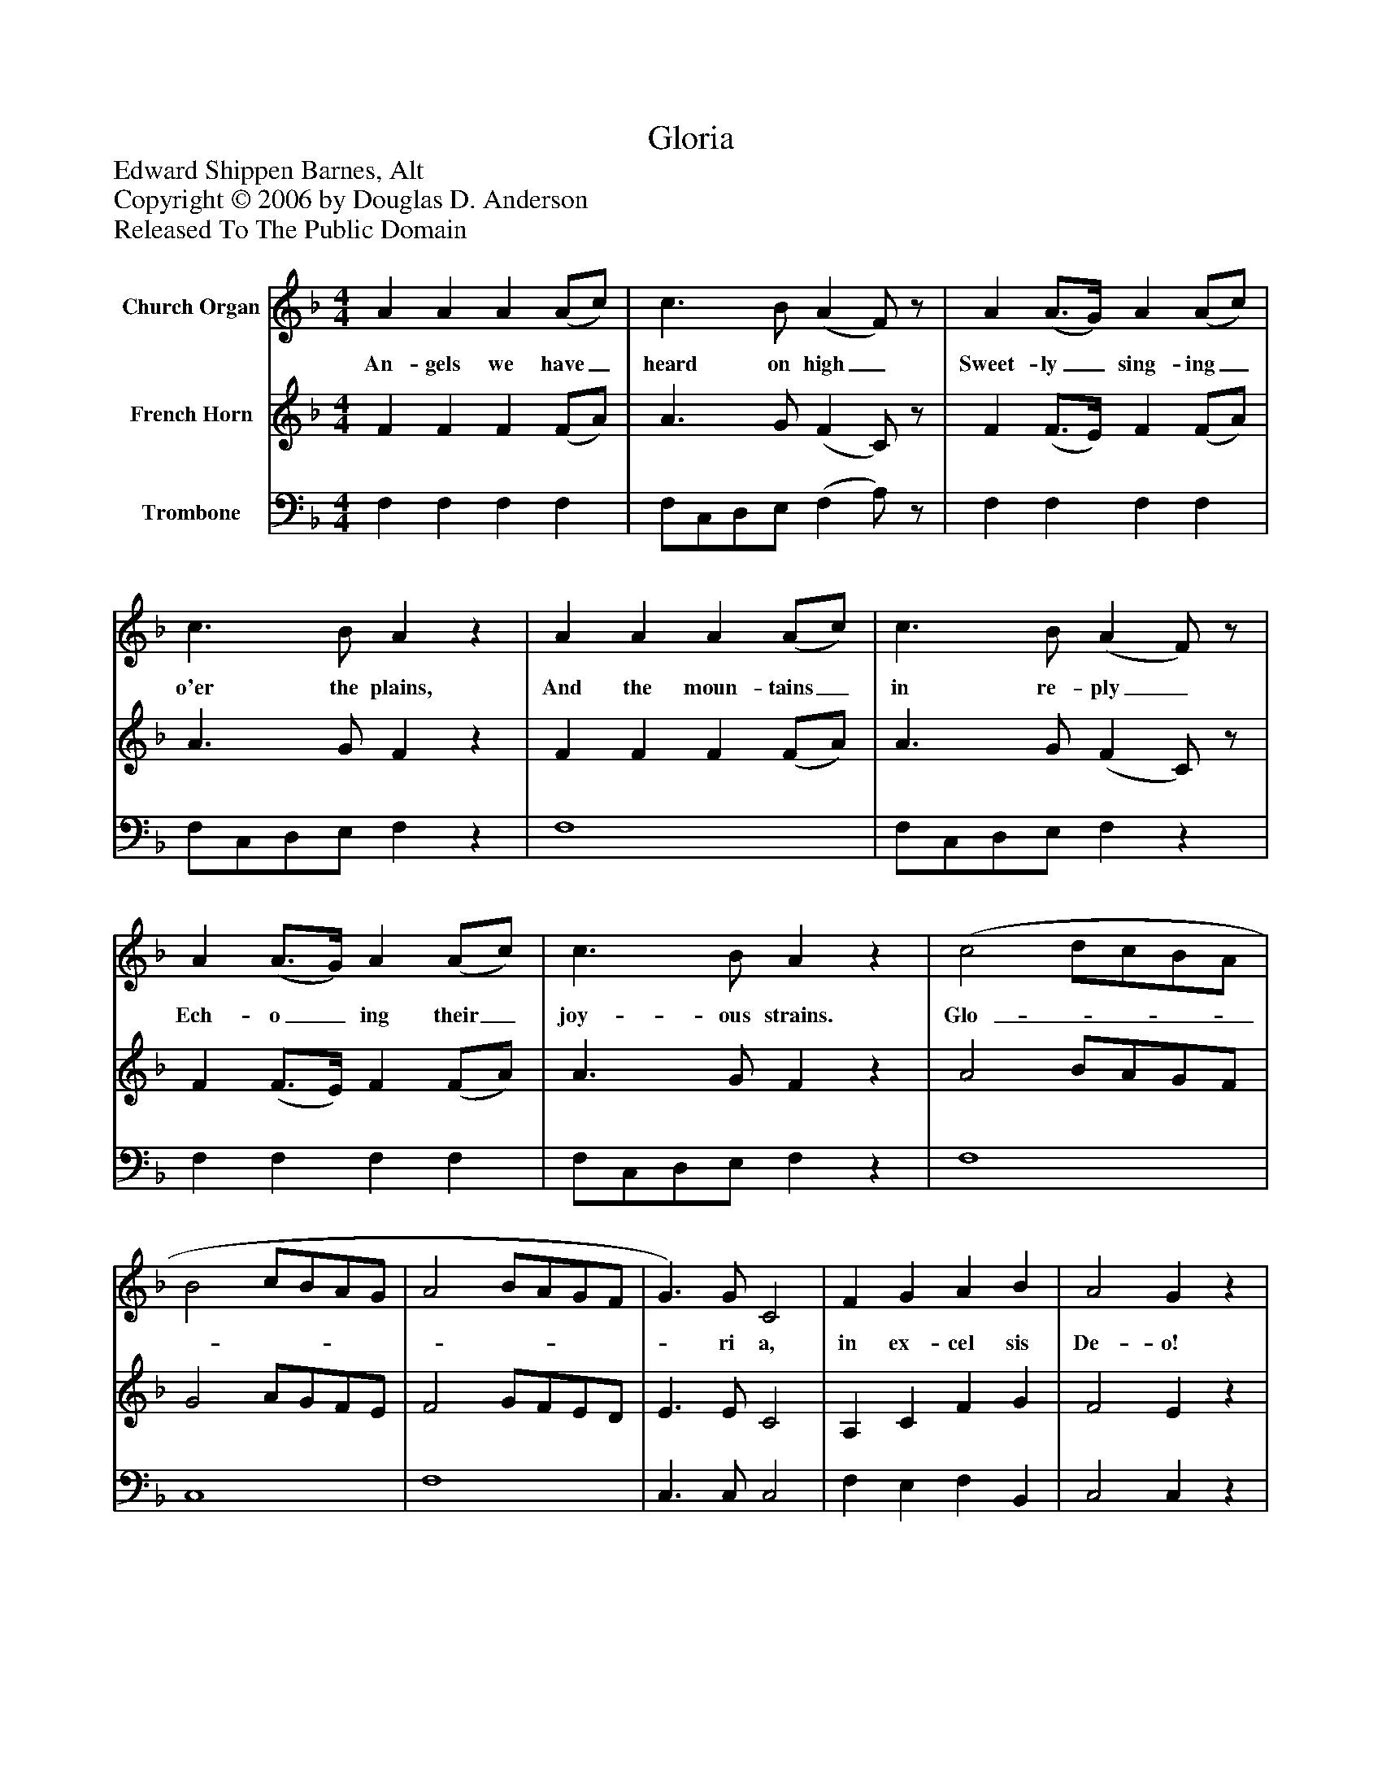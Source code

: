 %%abc-creator mxml2abc 1.4
%%abc-version 2.0
%%continueall true
%%titletrim true
%%titleformat A-1 T C1, Z-1, S-1
X: 0
T: Gloria
Z: Edward Shippen Barnes, Alt
Z: Copyright © 2006 by Douglas D. Anderson
Z: Released To The Public Domain
L: 1/4
M: 4/4
V: P1 name="Church Organ"
%%MIDI program 1 19
V: P2 name="French Horn"
%%MIDI program 2 60
V: P3 name="Trombone"
%%MIDI program 3 57
K: F
[V: P1]  A A A (A/c/) | c3/ B/ (A F/)z/ | A (A3/4G/4) A (A/c/) | c3/ B/ Az | A A A (A/c/) | c3/ B/ (A F/)z/ | A (A3/4G/4) A (A/c/) | c3/ B/ Az | (c2 d/c/B/A/ | B2 c/B/A/G/ | A2 B/A/G/F/ | G3/) G/ C2 | F G A B | A2 Gz | (c2 d/c/B/A/ | B2 c/B/A/G/ | A2 B/A/G/F/ | G3/) G/ C2 | F G A B | (A2 G2) | F2|]
w: An- gels we have_ heard on high_ Sweet- ly_ sing- ing_ o'er the plains, And the moun- tains_ in re- ply_ Ech- o_ ing their_ joy- ous strains. Glo-_______________ ri a, in ex- cel sis De- o! Glo-_______________ ri a, in ex- cel sis De-_ o!
[V: P2]  F F F (F/A/) | A3/ G/ (F C/)z/ | F (F3/4E/4) F (F/A/) | A3/ G/ Fz | F F F (F/A/) | A3/ G/ (F C/)z/ | F (F3/4E/4) F (F/A/) | A3/ G/ Fz | A2 B/A/G/F/ | G2 A/G/F/E/ | F2 G/F/E/D/ | E3/ E/ C2 | A, C F G | F2 Ez | A2 B/A/G/F/ | G2 A/G/F/E/ | F2 G/F/E/D/ | E3/ E/ C2 | A, C F G | (F2 E2) | F2|]
[V: P3]  F, F, F, F, | F,/C,/D,/E,/ (F, A,/)z/ | F, F, F, F, | F,/C,/D,/E,/ F,z | F,4 | F,/C,/D,/E,/ F,z | F, F, F, F, | F,/C,/D,/E,/ F,z | F,4 | C,4 | F,4 | C,3/ C,/ C,2 | F, E, F, B,, | C,2 C,z | F,4 | C,4 | F,4 | C,3/ C,/ C,2 | F, E, F, B,, | C,4 | [F,,2F,2]|]

